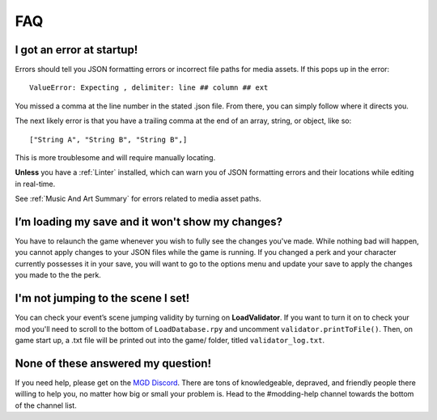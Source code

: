 .. _FAQ:

**FAQ**
========

**I got an error at startup!**
-------------------------------

Errors should tell you JSON formatting errors or incorrect file paths for media assets. If this pops up in the error:

::

  ValueError: Expecting , delimiter: line ## column ## ext

You missed a comma at the line number in the stated .json file. From there, you can simply follow where it directs you.

The next likely error is that you have a trailing comma at the end of an array, string, or object, like so:

::

  ["String A", "String B", "String B",]


This is more troublesome and will require manually locating.

**Unless** you have a :ref:`Linter` installed, which can warn you of JSON formatting errors and their locations while editing in real-time.

See :ref:`Music And Art Summary` for errors related to media asset paths.

**I’m loading my save and it won't show my changes?**
------------------------------------------------------

You have to relaunch the game whenever you wish to fully see the changes you've made.
While nothing bad will happen, you cannot apply changes to your JSON files while the game is running.
If you changed a perk and your character currently possesses it in your save,
you will want to go to the options menu and update your save to apply the changes you made to the the perk.

**I'm not jumping to the scene I set!**
----------------------------------------

You can check your event’s scene jumping validity by turning on **LoadValidator**.
If you want to turn it on to check your mod you'll need to scroll to the bottom of ``LoadDatabase.rpy`` and uncomment ``validator.printToFile()``.
Then, on game start up, a .txt file will be printed out into the game/ folder, titled ``validator_log.txt``.

**None of these answered my question!**
----------------------------------------

If you need help, please get on the `MGD Discord <https://discord.com/invite/monstergirldreams>`_.
There are tons of knowledgeable, depraved, and friendly people there willing to help you, no matter how big or small your problem is.
Head to the #modding-help channel towards the bottom of the channel list.
